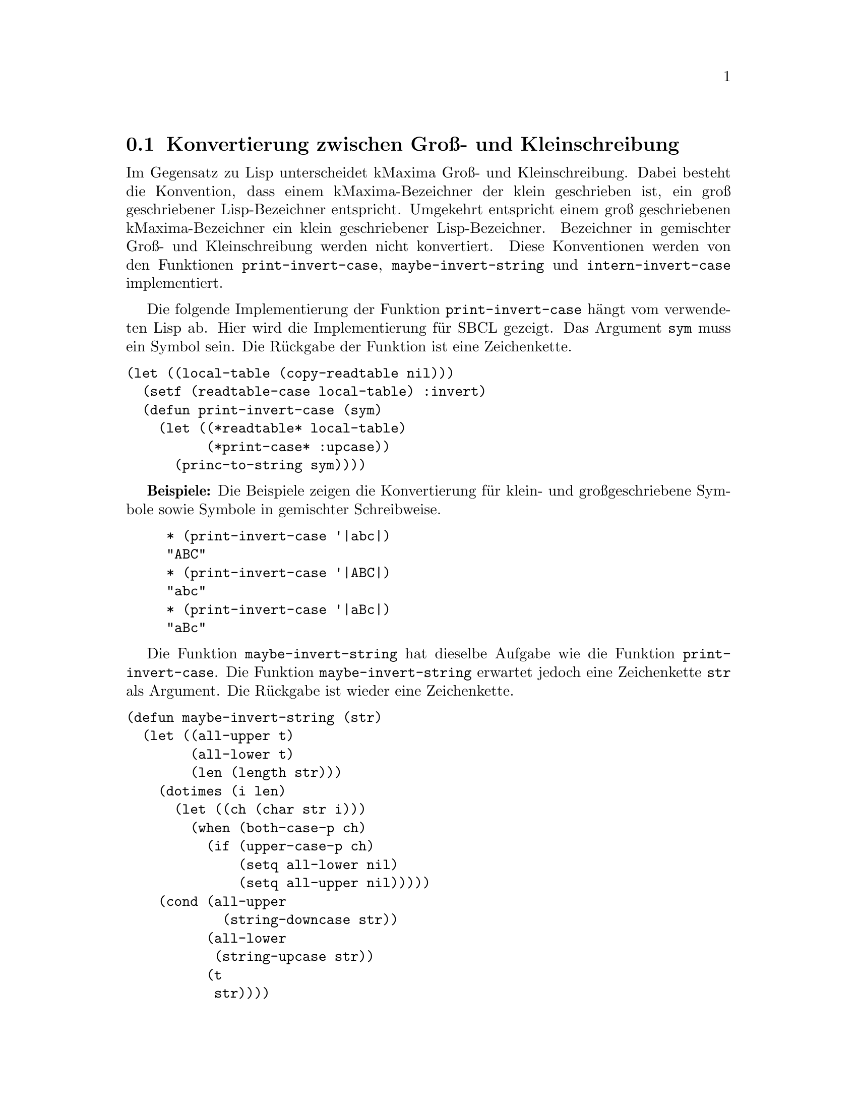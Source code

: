 @c -----------------------------------------------------------------------------
@c File     : Hilfsfunktionen.texi
@c License  : GNU General Public License (GPL)
@c Language : German
@c Author   : Dr. Dieter Kaiser
@c Date     : 16.04.2011
@c Revision : 20.06.2011
@c 
@c Copyright (C) 2011 by Dr. Dieter Kaiser
@c -----------------------------------------------------------------------------

@menu
* Konvertierung zwischen Gross- und Kleinschreibung::
* Zerlegung von Symbolen und Zeichenketten in Listen::
* Alias und Reversealias::
* Verb- und Substantivform::
* Vergleiche Ausdr@"ucke::
* Weitere Hilfsfunktionen::
@end menu

@c -----------------------------------------------------------------------------
@node Konvertierung zwischen Gross- und Kleinschreibung, Zerlegung von Symbolen und Zeichenketten in Listen, Hilfsfunktionen, Hilfsfunktionen
@section Konvertierung zwischen Gro@ss{}- und Kleinschreibung
@c -----------------------------------------------------------------------------

Im Gegensatz zu Lisp unterscheidet kMaxima Gro@ss{}- und Kleinschreibung.  Dabei
besteht die Konvention, dass einem kMaxima-Bezeichner der klein geschrieben ist,
ein gro@ss{} geschriebener Lisp-Bezeichner entspricht.  Umgekehrt entspricht
einem gro@ss{} geschriebenen kMaxima-Bezeichner ein klein geschriebener
Lisp-Bezeichner.  Bezeichner in gemischter Gro@ss{}- und Kleinschreibung werden
nicht konvertiert.  Diese Konventionen werden von den Funktionen
@code{print-invert-case}, @code{maybe-invert-string} und
@code{intern-invert-case} implementiert.

@findex print-invert-case

Die folgende Implementierung der Funktion @code{print-invert-case} h@"angt vom
verwendeten Lisp ab.  Hier wird die Implementierung f@"ur SBCL gezeigt.  Das
Argument @code{sym} muss ein Symbol sein.  Die R@"uckgabe der Funktion ist 
eine Zeichenkette.

@verbatim
(let ((local-table (copy-readtable nil)))
  (setf (readtable-case local-table) :invert)
  (defun print-invert-case (sym)
    (let ((*readtable* local-table)
          (*print-case* :upcase))
      (princ-to-string sym))))
@end verbatim

@b{Beispiele:} Die Beispiele zeigen die Konvertierung f@"ur klein- und
gro@ss{}geschriebene Symbole sowie Symbole in gemischter Schreibweise.

@example
* (print-invert-case '|abc|)
"ABC"
* (print-invert-case '|ABC|)
"abc"
* (print-invert-case '|aBc|)
"aBc"
@end example

@findex maybe-invert-string

Die Funktion @code{maybe-invert-string} hat dieselbe Aufgabe wie die Funktion
@code{print-invert-case}.  Die Funktion @code{maybe-invert-string} erwartet
jedoch eine Zeichenkette @code{str} als Argument.  Die R@"uckgabe ist wieder
eine Zeichenkette.

@verbatim
(defun maybe-invert-string (str)
  (let ((all-upper t)
        (all-lower t)
        (len (length str)))
    (dotimes (i len)
      (let ((ch (char str i)))
        (when (both-case-p ch)
          (if (upper-case-p ch)
              (setq all-lower nil)
              (setq all-upper nil)))))
    (cond (all-upper
            (string-downcase str))
          (all-lower
           (string-upcase str))
          (t
           str))))
@end verbatim

@b{Beispiele:} Dieselben Beispiele wie oben.  Das Argument muss eine
Zeichenkette sein.  Die R@"uckgabe ist eine Zeichenkette.

@example
* (maybe-invert-string "abc")
"ABC"
* (maybe-invert-string "ABC")
"abc"
* (maybe-invert-string "aBc")
"aBc"
@end example

@findex intern-invert-case

Zuletzt wird die Funktion @code{intern-invert-case} eingef@"uhrt.  Diese
erwartet wieder eine Zeichenkette @code{str} als Argument.  Die Funktion ruft
die Funktion @code{maybe-invert-case} auf.  Im Unterschied zur Funktion
@code{maybe-invert-case} ist die R@"uckgabe ein Symbol, das in das Package
@code{:kmaxima} geschrieben wird.

@verbatim
(defun intern-invert-case (str)
  (intern (maybe-invert-string str) :kmaxima))
@end verbatim

@b{Beispiele:} Zeichenketten werden in ein Symbol umgewandelt und in das
Package @code{:kmaxima} geschrieben.

@example
* (intern-invert-case "abc")
ABC
:INTERNAL
* (intern-invert-case "aBc")
|aBc|
:INTERNAL
@end example

@c -----------------------------------------------------------------------------
@node Zerlegung von Symbolen und Zeichenketten in Listen, Alias und Reversealias, Konvertierung zwischen Gross- und Kleinschreibung, Hilfsfunktionen
@section Zerlegung von Symbolen und Zeichenketten in Listen
@c -----------------------------------------------------------------------------

@findex exploden

H@"aufig werden Zahlen, Symbole oder Zeichenketten als eine Liste ihrer
Zeichen ben@"otigt.  Dies wird von der Funktion @code{exploden} geleistet.
Die Funktion enth@"alt Algorithmen f@"ur die Zerlegung von Symbolen, 
Gleitkommazahlen und ganzen Zahlen.  Alle anderen Argumente der Funktion
@code{exploden} werden mit der Funktion @code{format} in eine Zeichenkette
umgewandelt und dann in eine Liste zerlegt.

@vindex $fpprintprec
@vindex *maxfpprintprec*

Die Umwandlung von Gleitkommazahlen in die Liste der Zeichen wird von den 
Variablen @code{$fpprintprec} und @code{*maxfpprintprec*} kontrolliert.  Der
Nutzer legt mit der Optionsvariablen @code{$fpprintprec} die Anzahl der
Stellen einer Gleitkommazahl fest.  Die globale Variable @code{*maxfpprintprec*}
enth@"alt die maximale Anzahl der Stellen einer Gleitkommazahl.  Hat die
Optionsvariable @code{$fpprintprec} den Wert @code{0} oder ist der Wert
gr@"o@ss{}er als die maximal Anzahl an Stellen, wird f@"ur die Umwandlung in
eine Zeichenkette die Anzahl der Stellen in @code{*maxfpprintprec*} verwendet.

Im Unterschied zum Original Maxima ist die Umwandlung von gro@ss{}en
Gleitkommazahlen nicht implementiert.

@verbatim
(defmvar $fpprintprec 0)
(defvar *maxfpprintprec* (ceiling (log (expt 2 (float-digits 1.0d0)) 10.0)))
@end verbatim

@need 800
@verbatim
(defun exploden (sym)
  (declare (special *maxfpprintprec* $fpprintprec))
  (let (str)
    (cond ((symbolp sym)
           (setq str (print-invert-case sym)))
          ((floatp sym)
           (let ((a (abs sym))
                 (printprec (if (or (= $fpprintprec 0)
                                    (> $fpprintprec *maxfpprintprec*))
                                *maxfpprintprec*
                                $fpprintprec)))
             (multiple-value-bind (form width)
               (cond ((or (zerop a) (<= 1 a 1e7))
                      (values "~vf" (+ 1 printprec)))
                     ((<= 0.001 a 1)
                      (values "~vf" (+ printprec
                                       (cond ((< a 0.01) 3)
                                             ((< a 0.1) 2)
                                             (t 1)))))
                     (t
                      (values "~ve" (+ 5 printprec))))
               (setq str (format nil form width sym)))
             (setq str (string-trim " " str))))
          ((integerp sym)
           (let ((leading-digit (if (> *print-base* 10) #\0 )))
             (setq str (format nil "~A" sym))
             (setq str (coerce str 'list))
             (if (and leading-digit
                      (not (digit-char-p (car str) 10)))
                 (setq str (cons leading-digit str)))
             (return-from exploden str)))
          (t (setq str (format nil "~A" sym))))
    (coerce str 'list)))
@end verbatim

@b{Beispiele:} Umwandlung von ganzen Zahlen, Gleitkommazahlen, Symbolen und
Zeichenketten in eine Liste von Zeichen.

@example
* (exploden 123)
(#\1 #\2 #\3)
* (exploden 123.45)
(#\1 #\2 #\3 #\. #\4 #\5)
* (exploden 'symbol)
(#\s #\y #\m #\b #\o #\l)
* (exploden "String")
(#\S #\t #\r #\i #\n #\g)
@end example

@findex implode

Die Funktion @code{implode} leistet die zu der Funktion @code{exploden}
umgekehrte Aufgabe.  Eine Liste mit Zeichen wird zu einem Symbol
zusammengesetzt, das mit der Funktion @code{intern-invert-case} in das Package
@code{:kmaxima} geschrieben wird.  Gegen@"uber der Originalfunktion in Maxima
ist diese Implementation erheblich vereinfacht und akzeptiert nur Listen aus
Zeichen.

@verbatim
(defun implode (lis)
  (intern-invert-case (coerce lis 'string)))
@end verbatim

@b{Beispiele:} Listen aus Zeichen werden in ein Symbol umgewandelt und in das
Package @code{:kmaxima} geschrieben.

@example
* (implode '(#\1 #\2 #\3))
|123|
NIL
* (implode '(#\1 #\2 #\3 #\. #\4 #\5))
|123.45|
NIL
* (implode '(#\s #\y #\m #\b #\o #\l))
SYMBOL
:INHERITED
* (implode '(#\S #\t #\r #\i #\n #\g))
|String|
NIL
@end example

@findex symbolconc

Zuletzt eine Funktion, die Zahlen, Symbole, Zeichenketten und sonstige
Argumente in ein Symbol umwandelt.  Die Funktion akzeptiert eine
beliebige Anzahl an Argumenten.  Das Symbol wird dem aktuellen Package
hinzugef@"ugt.

@verbatim
(defun symbolconc (&rest syms)
  (intern (apply #'concatenate 'string
                 (mapcar #'(lambda (sym)
                             (cond ((floatp sym)
                                    (format nil "~S" sym))
                                   ((integerp sym)
                                    (format nil "~D" sym))
                                   ((symbolp sym)
                                    (symbol-name sym))
                                   (t sym)))
                         syms))))
@end verbatim

@b{Beispiele:} Zahlen, Symbole und Zeichenketten werden zu einem Symbol
zusammengesetzt.

@example
* (symbolconc 1 'a "string" '+ 10.0)
|1Astring+10.0|
NIL
@end example

@c -----------------------------------------------------------------------------
@node Alias und Reversealias, Verb- und Substantivform, Zerlegung von Symbolen und Zeichenketten in Listen, Hilfsfunktionen
@section Alias und Reversealias
@c -----------------------------------------------------------------------------

@findex getalias

Der Parser liest Symbole von der Eingabe.  Einem Symbole kann ein
Alias-Name zugeordnet werden.  Der Alias-Name wird zum Indikator @code{alias}
auf der Eigenschaftsliste zum Symbol abgelegt.  Die Funktion @code{getalias}
pr@"uft, ob ein Alias-Name vorliegt und gibt diesen gegebenenfalls zur@"uck.
Ansonsten wird das Argument der Funktion zur@"uckgegeben.  Der Fall des
Symbols @code{$false} muss separat gepr@"uft werden.  Es ist nicht m@"oglich
den Alias @code{nil} f@"ur das Symbol @code{$false} zu nutzen, da die
Funkion @code{getprop} in diesem Fall den R@"uckgabewert @code{nil} hat, was
ein signalisieren w@"urde, dass kein Alias gefunden wurde.

@verbatim
(defun getalias (x)
  (cond ((getprop x 'alias))
        ((eq x '$false) nil)
        (t x)))
@end verbatim

F@"ur das Symbol @code{$true} legen wir @code{T} zum Indikator @code{alias} auf
der Eigenschaftsliste ab.

@verbatim
(defprop $true T alias)
@end verbatim

@b{Beispiel:}
Wenn kMaxima die Zeichenfolge @code{sin} von der Eingabe liest, wird diese
zun@"achst als ein Maxima-Token interpretiert und in die interne Darstellung
@code{$sin} umgewandelt.  @code{$sin} steht nun f@"ur die Sinusfunktion, die
nicht als Verbfunktion sondern als Substantivfunktion implementiert ist.  Zum
Symbol @code{$sin} ist daher die Substantivform @code{%sin} als Alias abgelegt.
Die Funktion @code{getalias} gibt diese Substantivform zur@"uck.

@example
* (defprop $sin %sin alias)
%SIN
* (getalias '$sin)
%SIN
@end example

Die Aliase der Symbole @code{$true} und @code{$false} sind @code{T} und
@code{NIL}.

@example
* (getalias '$true)
T
* (getalias '$false)
NIL
@end example

@findex amperchk

Die Funktion @code{amperchk} akzeptiert Symbole und Zeichenketten als Argument.
Ein Symbol wird sofort zur@"uckgegeben.  Ist das Argument eine Zeichenkette wird
mit der Funktion @code{getopr} gepr@"uft, ob zu dieser Zeichenkette ein Symbol
vorhanden ist, dass einen Operator bezeichnet.  Ist dies nicht der Fall, wird
die Zeichenkette zu einem Maxima-Symbol umgewandelt.  Das ist ein Lisp-Symbol
dem ein Dollarzeichen vorangestellt wird.  Die Funktion @code{getopr} und
verwandte Funktionen werden sp@"ater erl@"autert.

@verbatim
(defun amperchk (name)
  (cond ((symbolp name) name)
        ((stringp name)
         (getalias (or (getopr0 name)
                       (implode (cons #\$ (coerce name 'list))))))))
@end verbatim

@b{Beispiel:}
Die Zeichenkette "+" ist der Name des Operators f@"ur die Addition.  Das Symbol
das die Addition bezeichnet ist @code{mplus}.  Die Zeichenkette "f" wird in
ein Maxima-Symbol @code{$f} umgewandelt.

@example
* (amperchk "+")
MPLUS
* (amperchk "f")
$F
@end example

@vindex $aliases
@findex $alias
@findex alias

Die Nutzerfunktion @code{$alias} definiert einen Alias-Namen f@"ur ein Symbol.
Der Alias-Name ist wieder ein Symbol.  Hat ein Symbol einen Alias-Namen wird
das Symbol beim Einlesen vom Parser durch den Alias-Namen ersetzt.  Dazu wird zu
dem Symbol zum Indikator @code{'alias} der Alias-Name auf die Eigenschaftsliste
abgelegt.  Umgekehrt erh@"alt das Symbol das den Alias-Namen repr@"asentiert
einen Eintrag zum Indikator @code{'reversealias} auf der Eigenschaftsliste.
Wird ein Ausdruck auf der Anzeige ausgegeben, dann werden Symbole, die einen
Eintrag @code{'reversealias} haben, durch diesen ersetzt.  Symbole, die einen
Alias-Namen erhalten, werden in die Informationsliste @code{$aliases}
eingetragen.

@verbatim
(defmvar $aliases '((mlist simp)))

(defmspec $alias (form)
  (if (oddp (length (setq form (cdr form))))
      (merror "alias: takes an even number of arguments."))
  (do ((l nil (cons (alias (pop form) (pop form)) l)))
      ((null form)
       `((mlist simp),@(nreverse l)))))

(defun alias (x y)
  (unless (and (symbolp x) (symbolp y))
    (merror "alias: the arguments must be symbolic names: found ~M and ~M"
            x y))
  (cond ((eq x y) y)
        ((get x 'reversealias)
         (if (not (eq x y))
             (merror "alias: ~M already is aliased." x)))
        (t
         (putprop x y 'alias)
         (putprop y x 'reversealias)
         (add2lnc y $aliases)
         y)))
@end verbatim

@b{Beispiel:} Die imagin@"are Einheit wird von kMaxima als @code{%i}
dargestellt.  Bevorzugt der Nutzer die Darstellung @code{I}, kann er @code{I}
als den Alias-Namen f@"ur @code{%i} definieren.  Liest der Parser einen Ausdruck
wie @code{2*I}, dann wird das Symbol @code{|$I|} durch das Symbol @code{$%I}
ersetzt, das intern die imagin@"are Einheit repr@"asentiert.  Das Symbol
@code{$%I} hat den Eintrag @code{'reversealias} auf der Eigenschaftsliste.  Wird
der Ausdruck @code{'((mtimes) 2 $%i)} ausgegeben, dann wird das Symbol
@code{$%i} f@"ur die Anzeige durch das vom Nutzer definierte Symbol @code{|$I|}
ersetzt.

@example
(%i1) alias(I, %i);
(%o1) [I]
(%i2) expr : 2*I;
(%o2) 2*I
(%i3) quit();
0
* $expr;
((MTIMES) 2 $%I)
* (symbol-plist '|$I|)
(ALIAS $%I)
* (symbol-plist '$%i)
(REVERSEALIAS |$i| ASSIGN NEVERSET)
@end example

@need 900
HIER FEHLT EINE ERLAEUTERUNG DER FUNKTION REMALIAS

@findex remalias

@verbatim
(defun remalias (x &optional remp)
  (let ((y (and (or remp
                    (member x (cdr $aliases) :test #'equal))
                (getprop x 'reversealias))))
    (cond ((and y (eq x '%derivative))
           (remprop x 'reversealias)
           (setf $aliases (delete x $aliases :count 1 :test #'eq))
           (remprop '$diff 'alias) '$diff)
          (y
           (remprop x 'reversealias)
           (remprop x 'noun)
           (setf $aliases (delete x $aliases :count 1 :test #'eq))
           (remprop (setq x y) 'alias) (remprop x 'verb) x))))
@end verbatim

@c -----------------------------------------------------------------------------
@node Verb- und Substantivform, Vergleiche Ausdr@"ucke, Alias und Reversealias, Hilfsfunktionen
@section Verb- und Substantivform
@c -----------------------------------------------------------------------------

@findex $nounify
@findex $verbify

Die Funktionen @code{$nounify} und @code{$verbify} implementieren den
Mechanismus der Verb- und Substantivformen von Symbolen.  Die Verbform eines
Symbols ist ein Symbol dem ein Dollarzeichen vorangestellt ist.  Die 
Substantivform ist ein Symbol dem ein Prozentzeichen vorangestellt ist.  Zum
Beispiel hat die Sinusfunktion die Verbform @code{$sin} und die Substantivform
@code{%sin}.

Die Funktion @code{$nounify} ist als eine Maxima-Nutzerfunktion implementiert,
die als Argument ein Symbol oder eine Zeichenkette akzeptiert.  Die R@"uckgabe
ist das Symbol in der Substantivform.  Zun@"achst wird mit der Funktion 
@code{amperchk} ein String in ein Maxima-Symbol umgewandelt.  Das ist ein
Symbol mit einem vorangestelltem Dollarzeichen.  Ausnahme sind Zeichenketten,
die der Name eines Operators sind.  Zum Beispiel ist die Zeichenkette @code{"+"}
der Name des Additionsoperators @code{+}.  In diesem Fall wird die Zeichenkette
durch das Symbol f@"ur den Operator ersetzt, was f@"ur die Addition das Symbol
@code{mplus} ist.

Nun pr@"uft die Routine mit @code{getprop x 'verb}, ob das Symbol bereits eine
Substantivform hat, die auf der Eigenschaftsliste der Verform des Symbols
abgelegt ist.  Als n@"achstes wird mit @code{getprop 'x 'noun} gepr@"uft, ob
das Symbol als eine Substantivform deklariert ist.  Treffen die beiden
vorhergehenden Tests nicht zu, wird das zur Verbform geh@"orende Symbol in der
Substantivform erzeugt und die Verb- und Substantivformen werden auf der
Eigenschaftsliste abgelegt.  Ist das Argument bereits ein Symbol in der
Substantivform, wird dieses zur@"uckgegeben.

@verbatim
(defun $nounify (x)
  (if (not (or (symbolp x) (stringp x)))
      (merror "nounify: argument must be a symbol or a string."))
  (setq x (amperchk x))
  (cond ((getprop x 'verb))
        ((getprop x 'noun) x)
        (t
         (let* ((y (exploden x))
                (u (eql (car y) #\$)))
           (cond ((or u (not (eql (car y) #\%)))
                  (setq y (implode (cons #\% (if u (cdr y) y))))
                  (putprop y x 'noun)
                  (putprop x y 'verb))
                 (t x))))))
@end verbatim

@b{Beispiele:}
@code{$nounify} wird mit der Zeichenkette @code{"sin"} aufgerufen.  Die
R@"uckgabe ist das Symbol @code{%sin}, das die Substantivform bezeichnet.  Auf
der Eigenschaftsliste wird zum Symbol @code{$sin} in der Verbform zum
Indikator @code{verb} das Symbol in der Substantivform @code{%sin} abgelegt.
Umgekehrt wird zum Symbol @code{%sin} die Verbform @code{$sin} zum Indikator
@code{noun} auf der Eigenschaftsliste eingetragen.

@example
* ($nounify "sin")
%SIN
* (symbol-plist '$sin)
(VERB %SIN)
* (symbol-plist '%sin)
(NOUN $SIN)
@end example

In diesem Beispiel wird @code{$nounify} mit dem Symbol @code{$cos} als
Argument aufgerufen.  Wie im obigen Beispiel wird die Substantivform
zur@"uckgegeben

@example
* ($nounify '$cos)
%COS
* (symbol-plist '$cos)
(VERB %COS)
* (symbol-plist '%cos)
(NOUN $COS)
@end example

Die Funktion @code{$verbify} gibt das zu einem Symbol oder einer Zeichenkette
geh@"orende Symbol in der Verbform zur@"uck.  F@"ur den Fall, dass das Argument 
ein Symbol in der Substantivform ist, wird die Funktion @code{$nounify}
mit der Verbform des Argumentes aufgerufen, um die Verb- und
Substantivformen in die Eigenschaftsliste einzutragen.

@verbatim
(defun $verbify (x)
  (if (not (or (symbolp x) (stringp x)))
      (merror "verbify: argument must be a symbol or a string."))
  (setq x (amperchk x))
  (cond ((getprop x 'noun))
        ((eq x '||) x)
        ((and (char= (char (symbol-name x) 0) #\%)
              (prog2
                ($nounify (implode (cons #\$ (cdr (exploden x)))))
                (getprop x 'noun))))
        (t x)))
@end verbatim

@b{Beispiele:}
Wird die @code{$verbify} mit einer Zeichenkette aufgerufen, wird das
entsprechende Maxima-Symbol mit einem vorangestelltem Dollarzeichen 
zur@"uckgegeben.  Es werden keine Eintragungen in die Eigenschaftsliste
der Symbole vorgenommen.  Im zweiten Beispiel wird @code{$verbify} mit dem
Symbol @code{%tan} aufgerufen.  Jetzt werden die Verb- und Substantivformen
in die Eigenschaftsliste eingetragen.

@example
* ($verbify "tan")
$TAN
* (symbol-plist '$tan)
NIL
* (symbol-plist '%tan)
NIL
* ($verbify '%tan)
$TAN
* (symbol-plist '%tan)
(NOUN $TAN)
* (symbol-plist '$tan)
(VERB %TAN)
@end example

@findex maxima-symbol-p
@findex stripdollar

Zuletzt werden die beiden Funktionen @code{maxima-symbol-p} und
@code{stripdollar} definiert.  Die Funktion @code{maxima-symbol-p} testet, ob
ein Symbol oder eine Zeichenkette einen kMaxima-Bezeichner repr@"asentiert, also
ob das Symbol oder die Zeichenkette als erstes Zeichen @code{%} oder @code{$}
hat.  Die Funktion @code{stripdollar} entfernt das Zeichen @code{%} oder
@code{$} von einem kMaxima-Bezeichner.

@verbatim
(defun maxima-symbol-p (sym)
  (if (or (symbolp sym)
          (stringp sym))
      (car (member (char (string sym) 0) '(#\$ #\%)))))

(defun stripdollar (x)
  (cond ((numberp x) x)
        ((null x) 'false)
        ((eq x t) 'true) 
        ((maxima-symbol-p x)
         (intern (subseq (string x) 1)))
        (t x)))
@end verbatim

@b{Beispiele:} Zahlen sind keine kMaxima-Bezeichner.  Die Symbole
@code{'$float}, @code{'%sin} und die Zeichenkette @code{"$sin"} sind 
kMaxima-Bezeichner.

@example
* (maxima-symbol-p 100)
NIL
* (maxima-symbol-p '$float)
#\$
* (stripdollar '$float)
FLOAT
:INHERITED
* (stripdollar '%sin)
SIN
:INHERITED
* (stripdollar "$sin")
|sin|
NIL
@end example

@c -----------------------------------------------------------------------------
@node Vergleiche Ausdr@"ucke, Weitere Hilfsfunktionen, Verb- und Substantivform, Hilfsfunktionen
@section Vergleiche Ausdr@"ucke
@c -----------------------------------------------------------------------------

kMaxima-Ausdr@"ucke werden als Lisp-Listen der Form @code{(op) arg1 arg2 ...)}
dargestellt.  @"Aquivalente Ausdr@"ucke k@"onnen eine verschiedene interne
Darstellung haben, wenn die Operatoren @code{op} Attribute haben.  Zum Beispiel
sind die beiden kMaxima-Ausdr@"ucke @code{((mplus) $A $B)} und
@code{((mplus simp) $A $B)} @"aquivalent und stellen die Addition @code{a+b}
dar.  Daher k@"onnen zwei Ausdr@"ucke nicht mit der Lisp-Funktion @code{equalp}
auf @"aquivalenz getestet werden.

@findex alike1
@findex alike
@findex lisp-array-alike1

Die folgenden Funktionen testen, ob zwei kMaxima-Ausdr@"ucke @"aquivalent sind.
Die Attribute der Operatoren werden ignoriert.  Die Funktion @code{alike1} wird
aufgerufen, um zwei kMaxima-Ausdr@"ucke auf @"Aquivalenz zu testen.  Die
Funktion @code{alike} vergleicht die Listen mit den Argumenten der Ausdr@"ucke.
Bereits hier ist der Fall implementiert, dass Lisp-Arrays miteinander 
zu vergleichen sind.  Hierzu wird die Funktion @code{lisp-array-alike1}
aufgerufen.

@verbatim
(defun alike1 (x y)
  (labels ((memqarr (ll)
             (if (member 'array ll :test #'eq) t)))
    (cond ((eq x y))
          ((atom x)
           (cond ((arrayp x)
                  (and (arrayp y) (lisp-array-alike1 x y)))
                 (t (equal x y))))
          ((atom y) nil)
          (t
           (and (not (atom (car x)))
                (not (atom (car y)))
                (eq (caar x) (caar y))
                (eq (memqarr (cdar x)) (memqarr (cdar y)))
                (alike (cdr x) (cdr y)))))))
@end verbatim

@verbatim
(defun lisp-array-alike1 (x y)
  (and (equal (array-dimensions x) (array-dimensions y))
       (progn
         (dotimes (i (array-total-size x))
           (if (not (alike1 (row-major-aref x i) (row-major-aref y i)))
               (return-from lisp-array-alike1 nil)))
         t)))
@end verbatim

@verbatim
(defun alike (x y)
  (do ((x x (cdr x))
       (y y (cdr y)))
      ((atom x) (equal x y))
    (if (or (atom y) (not (alike1 (car x) (car y))))
        (return nil))))
@end verbatim

@b{Beispiel:} Das Beispiel zeigt den Vergleich von zwei Ausdr@"ucken, die beide
die Addition @code{a+b} repr@"asentieren.

@example
* (alike1 '((mplus) $a $b) '((mplus simp) $a $b))
T
@end example

@findex memalike

Die Funktion @code{memalike} sucht das Argument @code{x} im Ausdruck @code{l}.
Die @"Aquivalenz wird mit der Funktion @code{alike1} getestet.

@verbatim
(defun memalike (x l)
  (do ((l l (cdr l)))
      ((null l))
    (when (alike1 x (car l)) (return l))))
@end verbatim

@b{Beispiele:} Der Ausdruck @code{2*a+b} enth@"alt die Argument @code{2*a} und
@code{$b}.  @code{$a} ist kein Argument des Ausdrucks.

@example
* (memalike '((mtimes) 2 $A) '((mplus) ((mtimes) 2 $a) $b))
(((MTIMES) 2 $A) $B)
* (memalike '$b '((mplus) ((mtimes) 2 $a) $b))
($B)
* (memalike '$a '((mplus) ((mtimes) 2 $a) $b))
NIL
@end example

@c -----------------------------------------------------------------------------
@need 800
@node Weitere Hilfsfunktionen, , Vergleiche Ausdr@"ucke, Hilfsfunktionen
@section Weitere Hilfsfunktionen
@c -----------------------------------------------------------------------------

@verbatim
(defun fixnump (n)
  (typep n 'fixnum))
@end verbatim

@verbatim
(defvar *alphabet* (list #\_ #\%))

(defun alphabetp (ch)
  (and (characterp ch)
       (or (alpha-char-p ch)
           (member ch *alphabet*))))
@end verbatim

@verbatim
(defun mminusp (x)
  (and (not (atom x)) (eq (caar x) 'mminusp)))
@end verbatim

@verbatim
(defun mlistp (x)
  (and (not (atom x)) (not (atom (car x))) (eq (caar x) 'mlist)))
@end verbatim

@verbatim
(defun add2lnc (item llist)
  (unless (memalike item (if (mlistp llist) (cdr llist) llist))
    (unless (atom item)
      (setf llist
            (delete (assoc (car item) llist :test #'equal)
                    llist :count 1 :test #'equal)))
    (nconc llist (list item))))
@end verbatim

@verbatim
(defvar errset nil)

(defmacro errset (&rest l)
  `(handler-case (list ,(car l))
     (error (e) (when errset (error e)))))
@end verbatim

@c --- End of file Hilfsfunktionen.texi ----------------------------------------

